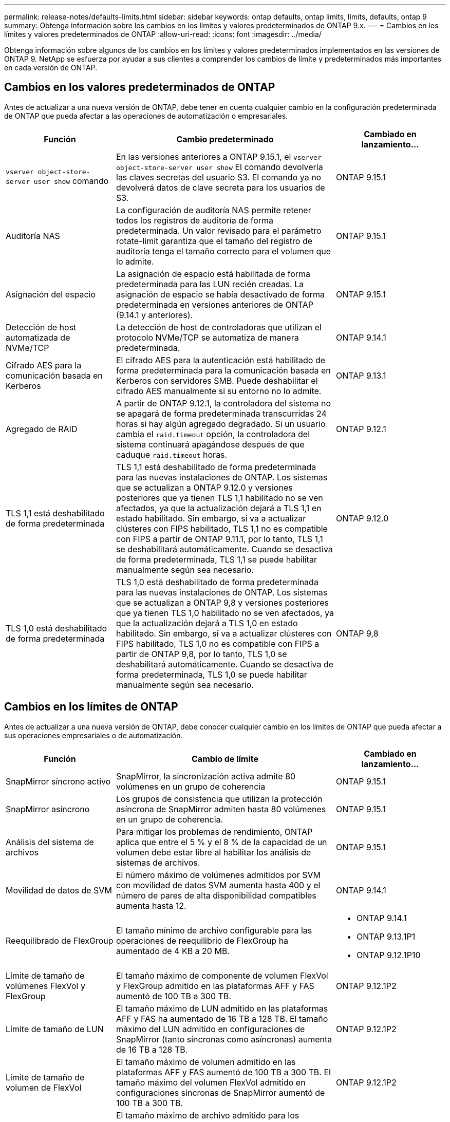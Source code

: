 ---
permalink: release-notes/defaults-limits.html 
sidebar: sidebar 
keywords: ontap defaults, ontap limits, limits, defaults, ontap 9 
summary: Obtenga información sobre los cambios en los límites y valores predeterminados de ONTAP 9.x. 
---
= Cambios en los límites y valores predeterminados de ONTAP
:allow-uri-read: 
:icons: font
:imagesdir: ../media/


[role="lead"]
Obtenga información sobre algunos de los cambios en los límites y valores predeterminados implementados en las versiones de ONTAP 9. NetApp se esfuerza por ayudar a sus clientes a comprender los cambios de límite y predeterminados más importantes en cada versión de ONTAP.



== Cambios en los valores predeterminados de ONTAP

Antes de actualizar a una nueva versión de ONTAP, debe tener en cuenta cualquier cambio en la configuración predeterminada de ONTAP que pueda afectar a las operaciones de automatización o empresariales.

[cols="25%,50%,25%"]
|===
| Función | Cambio predeterminado | Cambiado en lanzamiento… 


| `vserver object-store-server user show` comando | En las versiones anteriores a ONTAP 9.15.1, el `vserver object-store-server user show` El comando devolvería las claves secretas del usuario S3. El comando ya no devolverá datos de clave secreta para los usuarios de S3. | ONTAP 9.15.1 


| Auditoría NAS | La configuración de auditoría NAS permite retener todos los registros de auditoría de forma predeterminada. Un valor revisado para el parámetro rotate-limit garantiza que el tamaño del registro de auditoría tenga el tamaño correcto para el volumen que lo admite. | ONTAP 9.15.1 


| Asignación del espacio | La asignación de espacio está habilitada de forma predeterminada para las LUN recién creadas. La asignación de espacio se había desactivado de forma predeterminada en versiones anteriores de ONTAP (9.14.1 y anteriores). | ONTAP 9.15.1 


| Detección de host automatizada de NVMe/TCP | La detección de host de controladoras que utilizan el protocolo NVMe/TCP se automatiza de manera predeterminada. | ONTAP 9.14.1 


| Cifrado AES para la comunicación basada en Kerberos | El cifrado AES para la autenticación está habilitado de forma predeterminada para la comunicación basada en Kerberos con servidores SMB. Puede deshabilitar el cifrado AES manualmente si su entorno no lo admite. | ONTAP 9.13.1 


| Agregado de RAID | A partir de ONTAP 9.12.1, la controladora del sistema no se apagará de forma predeterminada transcurridas 24 horas si hay algún agregado degradado. Si un usuario cambia el `raid.timeout` opción, la controladora del sistema continuará apagándose después de que caduque `raid.timeout` horas. | ONTAP 9.12.1 


| TLS 1,1 está deshabilitado de forma predeterminada | TLS 1,1 está deshabilitado de forma predeterminada para las nuevas instalaciones de ONTAP. Los sistemas que se actualizan a ONTAP 9.12.0 y versiones posteriores que ya tienen TLS 1,1 habilitado no se ven afectados, ya que la actualización dejará a TLS 1,1 en estado habilitado. Sin embargo, si va a actualizar clústeres con FIPS habilitado, TLS 1,1 no es compatible con FIPS a partir de ONTAP 9.11.1, por lo tanto, TLS 1,1 se deshabilitará automáticamente. Cuando se desactiva de forma predeterminada, TLS 1,1 se puede habilitar manualmente según sea necesario. | ONTAP 9.12.0 


| TLS 1,0 está deshabilitado de forma predeterminada | TLS 1,0 está deshabilitado de forma predeterminada para las nuevas instalaciones de ONTAP. Los sistemas que se actualizan a ONTAP 9,8 y versiones posteriores que ya tienen TLS 1,0 habilitado no se ven afectados, ya que la actualización dejará a TLS 1,0 en estado habilitado. Sin embargo, si va a actualizar clústeres con FIPS habilitado, TLS 1,0 no es compatible con FIPS a partir de ONTAP 9,8, por lo tanto, TLS 1,0 se deshabilitará automáticamente. Cuando se desactiva de forma predeterminada, TLS 1,0 se puede habilitar manualmente según sea necesario. | ONTAP 9,8 
|===


== Cambios en los límites de ONTAP

Antes de actualizar a una nueva versión de ONTAP, debe conocer cualquier cambio en los límites de ONTAP que pueda afectar a sus operaciones empresariales o de automatización.

[cols="25%,50%,25%"]
|===
| Función | Cambio de límite | Cambiado en lanzamiento… 


| SnapMirror síncrono activo | SnapMirror, la sincronización activa admite 80 volúmenes en un grupo de coherencia | ONTAP 9.15.1 


| SnapMirror asíncrono | Los grupos de consistencia que utilizan la protección asíncrona de SnapMirror admiten hasta 80 volúmenes en un grupo de coherencia. | ONTAP 9.15.1 


| Análisis del sistema de archivos | Para mitigar los problemas de rendimiento, ONTAP aplica que entre el 5 % y el 8 % de la capacidad de un volumen debe estar libre al habilitar los análisis de sistemas de archivos. | ONTAP 9.15.1 


| Movilidad de datos de SVM | El número máximo de volúmenes admitidos por SVM con movilidad de datos SVM aumenta hasta 400 y el número de pares de alta disponibilidad compatibles aumenta hasta 12. | ONTAP 9.14.1 


| Reequilibrado de FlexGroup | El tamaño mínimo de archivo configurable para las operaciones de reequilibrio de FlexGroup ha aumentado de 4 KB a 20 MB.  a| 
* ONTAP 9.14.1
* ONTAP 9.13.1P1
* ONTAP 9.12.1P10




| Límite de tamaño de volúmenes FlexVol y FlexGroup | El tamaño máximo de componente de volumen FlexVol y FlexGroup admitido en las plataformas AFF y FAS aumentó de 100 TB a 300 TB. | ONTAP 9.12.1P2 


| Límite de tamaño de LUN | El tamaño máximo de LUN admitido en las plataformas AFF y FAS ha aumentado de 16 TB a 128 TB. El tamaño máximo del LUN admitido en configuraciones de SnapMirror (tanto síncronas como asíncronas) aumenta de 16 TB a 128 TB. | ONTAP 9.12.1P2 


| Límite de tamaño de volumen de FlexVol | El tamaño máximo de volumen admitido en las plataformas AFF y FAS aumentó de 100 TB a 300 TB. El tamaño máximo del volumen FlexVol admitido en configuraciones síncronas de SnapMirror aumentó de 100 TB a 300 TB. | ONTAP 9.12.1P2 


| Límite de tamaño de archivo | El tamaño máximo de archivo admitido para los sistemas de archivos NAS en las plataformas AFF y FAS ha aumentado de 16 TB a 128 TB. El tamaño máximo de archivo admitido en configuraciones síncronas de SnapMirror ha aumentado de 16 TB a 128 TB. | ONTAP 9.12.1P2 


| Límite de volumen de clúster | Aumente la capacidad de las controladoras para utilizar más completamente la CPU y la memoria, y aumente el número máximo de volúmenes para un clúster de 15.000 a 30.000. | ONTAP 9.12.1 


| Relaciones de SVM-DR para volúmenes de FlexVol | Para los volúmenes FlexVol, el número máximo de relaciones SVM-DR ha aumentado de 64 a 128 (128 SVM por clúster). | ONTAP 9.11.1 


| SnapMirror síncrono | El número máximo de operaciones síncronas SnapMirror permitidas por par de alta disponibilidad ha aumentado de 200 a 400. | ONTAP 9.11.1 


| Volúmenes FlexVol NAS | El límite de clúster para volúmenes NAS FlexVol ha aumentado de 12.000 a 15.000. | ONTAP 9.10.1 


| Volúmenes FlexVol SAN | El límite de clúster para volúmenes SAN FlexVol ha aumentado de 12.000 a 15.000. | ONTAP 9.10.1 


| SVM-DR con volúmenes FlexGroup  a| 
* Se admite un máximo de 32 relaciones SVM-DR con los volúmenes FlexGroup.
* El número máximo de volúmenes admitidos en una sola SVM en una relación SVM-DR es de 300, que incluye el número de volúmenes FlexVol y los componentes FlexGroup.
* El Núm. Máximo de componentes en un FlexGroup no puede superar los 20.
* Los límites de volumen SVM-DR son de 500 TB por nodo, 1000 TB por clúster (incluidos los volúmenes FlexVol y los componentes FlexGroup).

| ONTAP 9.10.1 


| SVM habilitadas para auditoría | El número máximo de SVM habilitadas para la auditoría que se admiten en un clúster se ha aumentado de 50 a 400. | ONTAP 9.9.1 


| SnapMirror síncrono | El número máximo de extremos síncronos de SnapMirror admitidos por par de alta disponibilidad ha aumentado de 80 a 160. | ONTAP 9.9.1 


| Topología de SnapMirror de FlexGroup | Los volúmenes FlexGroup admiten dos o más relaciones de abanico; por ejemplo, A a B, A a C. Al igual que los volúmenes FlexVol, la distribución ramificada de FlexGroup admite un máximo de 8 ramificaciones y está en cascada hasta dos niveles; por ejemplo, A a B a C. | ONTAP 9.9.1 


| Transferencia simultánea de SnapMirror | El número máximo de transferencias simultáneas asíncronas a nivel de volumen aumentó de 100 a 200. Las transferencias de SnapMirror de cloud a cloud han aumentado de 32 a 200 en sistemas de gama alta, y de 6 a 20 en transferencias de SnapMirror en sistemas de gama baja. | ONTAP 9,8 


| Límite de volúmenes de FlexVol | El espacio consumido por los volúmenes FlexVol ha aumentado de 100 TB a 300 TB en las plataformas ASA. | ONTAP 9,8 
|===